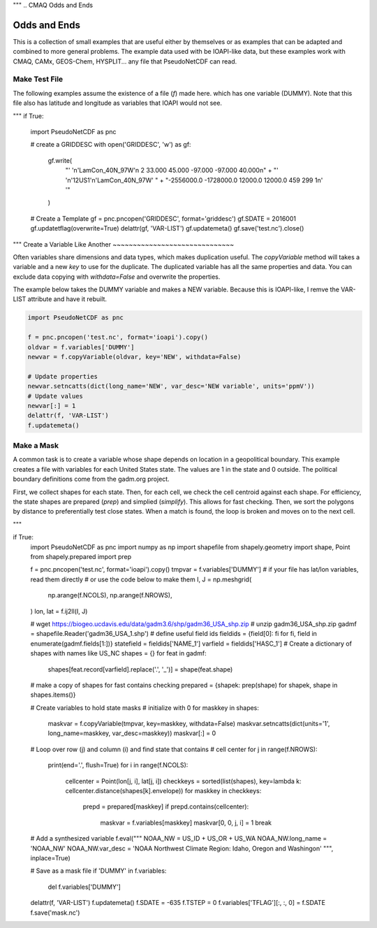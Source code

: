 """
.. CMAQ Odds and Ends

Odds and Ends
-------------

This is a collection of small examples that are useful either by themselves
or as examples that can be adapted and combined to more general problems.
The example data used with be IOAPI-like data, but these examples work with
CMAQ, CAMx, GEOS-Chem, HYSPLIT... any file that PseudoNetCDF can read.

Make Test File
~~~~~~~~~~~~~~
The following examples assume the existence of a file (`f`) made here.
which has one variable (DUMMY). Note that this file also has latitude
and longitude as variables that IOAPI would not see.

.. code-block:: python
"""
if True:
  import PseudoNetCDF as pnc
  
  # create a GRIDDESC
  with open('GRIDDESC', 'w') as gf:
      gf.write(
         "' '\n'LamCon_40N_97W'\n 2 33.000 45.000 -97.000 -97.000 40.000\n" +
         "' '\n'12US1'\n'LamCon_40N_97W' " +
         "-2556000.0 -1728000.0 12000.0 12000.0 459 299 1\n' '"
      )

  # Create a Template
  gf = pnc.pncopen('GRIDDESC', format='griddesc')
  gf.SDATE = 2016001
  gf.updatetflag(overwrite=True)
  delattr(gf, 'VAR-LIST')
  gf.updatemeta()
  gf.save('test.nc').close()

"""
Create a Variable Like Another
~~~~~~~~~~~~~~~~~~~~~~~~~~~~~~

Often variables share dimensions and data types, which makes duplication useful.
The `copyVariable` method will takes a variable and a new `key` to use for the
duplicate. The duplicated variable has all the same properties and data. You
can exclude data copying with `withdata=False` and overwrite the properties.

The example below takes the DUMMY variable and makes a NEW variable. Because
this is IOAPI-like, I remve the VAR-LIST attribute and have it rebuilt.

.. code-block:: python

  import PseudoNetCDF as pnc
  
  f = pnc.pncopen('test.nc', format='ioapi').copy()
  oldvar = f.variables['DUMMY']
  newvar = f.copyVariable(oldvar, key='NEW', withdata=False)
  
  # Update properties
  newvar.setncatts(dict(long_name='NEW', var_desc='NEW variable', units='ppmV'))
  # Update values
  newvar[:] = 1
  delattr(f, 'VAR-LIST')
  f.updatemeta()

Make a Mask
~~~~~~~~~~~
A common task is to create a variable whose shape depends on location in a
geopolitical boundary. This example creates a file with variables for each
United States state. The values are 1 in the state and 0 outside. The political
boundary definitions come from the gadm.org project.

First, we collect shapes for each state. Then, for each cell, we check the
cell centroid against each shape. For efficiency, the state shapes are
prepared (`prep`) and simplied (`simplify`). This allows for fast checking.
Then, we sort the polygons by distance to preferentially test close states.
When a match is found, the loop is broken and moves on to the next cell.

.. code-block:: python
"""

if True:
  import PseudoNetCDF as pnc
  import numpy as np
  import shapefile
  from shapely.geometry import shape, Point
  from shapely.prepared import prep
  
  
  f = pnc.pncopen('test.nc', format='ioapi').copy()
  tmpvar = f.variables['DUMMY']
  # if your file has lat/lon variables, read them directly
  # or use the code below to make them
  I, J = np.meshgrid(
      np.arange(f.NCOLS),
      np.arange(f.NROWS),
  )
  lon, lat = f.ij2ll(I, J)
  
  # wget https://biogeo.ucdavis.edu/data/gadm3.6/shp/gadm36_USA_shp.zip
  # unzip gadm36_USA_shp.zip
  gadmf = shapefile.Reader('gadm36_USA_1.shp')
  # define useful field ids
  fieldids = {field[0]: fi for fi, field in enumerate(gadmf.fields[1:])}
  statefield = fieldids['NAME_1']
  varfield = fieldids['HASC_1']
  # Create a dictionary of shapes with names like US_NC
  shapes = {}
  for feat in gadmf:
      shapes[feat.record[varfield].replace('.', '_')] = shape(feat.shape)
  
  # make a copy of shapes for fast contains checking
  prepared = {shapek: prep(shape) for shapek, shape in shapes.items()}
  
  # Create variables to hold state masks
  # initialize with 0
  for maskkey in shapes:
      maskvar = f.copyVariable(tmpvar, key=maskkey, withdata=False)
      maskvar.setncatts(dict(units='1', long_name=maskkey, var_desc=maskkey))
      maskvar[:] = 0
  
  # Loop over row (j) and column (i) and find state that contains
  # cell center
  for j in range(f.NROWS):
      print(end='.', flush=True)
      for i in range(f.NCOLS):
          cellcenter = Point(lon[j, i], lat[j, i])
          checkkeys = sorted(list(shapes), key=lambda k: cellcenter.distance(shapes[k].envelope))
          for maskkey in checkkeys:
              prepd = prepared[maskkey]
              if prepd.contains(cellcenter):
                  maskvar = f.variables[maskkey]
                  maskvar[0, 0, j, i] = 1
                  break

  # Add a synthesized variable  
  f.eval("""
  NOAA_NW = US_ID + US_OR + US_WA
  NOAA_NW.long_name = 'NOAA_NW'
  NOAA_NW.var_desc = 'NOAA Northwest Climate Region: Idaho, Oregon and Washingon'
  """, inplace=True)

  # Save as a mask file
  if 'DUMMY' in f.variables:
      del f.variables['DUMMY']
  delattr(f, 'VAR-LIST')
  f.updatemeta()
  f.SDATE = -635
  f.TSTEP = 0
  f.variables['TFLAG'][:, :, 0] = f.SDATE
  f.save('mask.nc')
